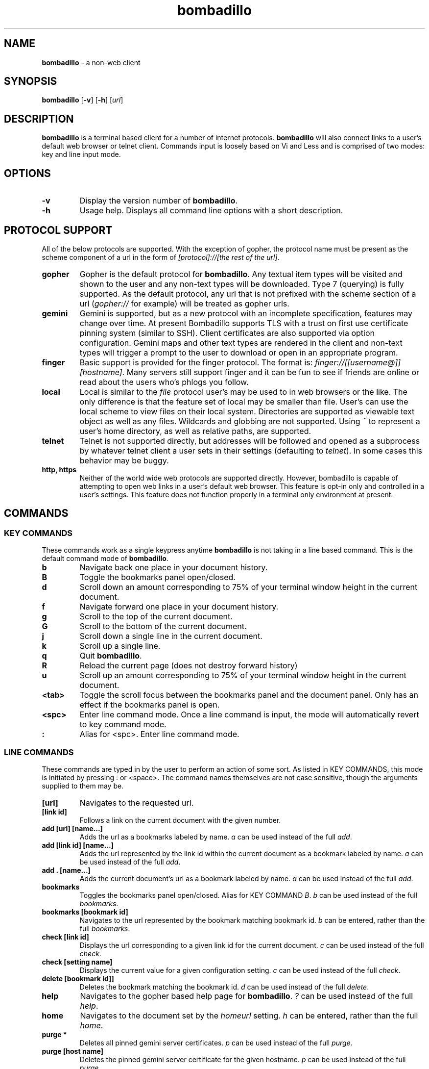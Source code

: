 .TH "bombadillo" 1 "12 OCT 2019" "" "General Opperation Manual"
.SH NAME
\fBbombadillo \fP- a non-web client
.SH SYNOPSIS
.nf
.fam C
\fBbombadillo\fP [\fB-v\fP] [\fB-h\fP] [\fIurl\fP]
.fam T
.fi
.SH DESCRIPTION
\fBbombadillo\fP is a terminal based client for a number of internet protocols. \fBbombadillo\fP will also connect links to a user's default web browser or telnet client. Commands input is loosely based on Vi and Less and is comprised of two modes: key and line input mode.
.SH OPTIONS
.TP
.B
\fB-v\fP
Display the version number of \fBbombadillo\fP.
.TP
.B
\fB-h\fP
Usage help. Displays all command line options with a short description.
.SH PROTOCOL SUPPORT
All of the below protocols are supported. With the exception of gopher, the protocol name must be present as the scheme component of a url in the form of \fI[protocol]://[the rest of the url]\fP.
.TP
.B
gopher
Gopher is the default protocol for \fBbombadillo\fP. Any textual item types will be visited and shown to the user and any non-text types will be downloaded. Type 7 (querying) is fully supported. As the default protocol, any url that is not prefixed with the scheme section of a url (\fIgopher://\fP for example) will be treated as gopher urls.
.TP
.B
gemini
Gemini is supported, but as a new protocol with an incomplete specification, features may change over time. At present Bombadillo supports TLS with a trust on first use certificate pinning system (similar to SSH). Client certificates are also supported via option configuration. Gemini maps and other text types are rendered in the client and non-text types will trigger a prompt to the user to download or open in an appropriate program. 
.TP
.B
finger
Basic support is provided for the finger protocol. The format is: \fIfinger://[[username@]][hostname]\fP. Many servers still support finger and it can be fun to see if friends are online or read about the users who's phlogs you follow.
.TP
.B
local
Local is similar to the \fIfile\fP protocol user's may be used to in web browsers or the like. The only difference is that the feature set of local may be smaller than file. User's can use the local scheme to view files on their local system. Directories are supported as viewable text object as well as any files. Wildcards and globbing are not supported. Using \fI~\fP to represent a user's home directory, as well as relative paths, are supported.
.TP
.B
telnet
Telnet is not supported directly, but addresses will be followed and opened as a subprocess by whatever telnet client a user sets in their settings (defaulting to \fItelnet\fP). In some cases this behavior may be buggy.
.TP
.B
http, https
Neither of the world wide web protocols are supported directly. However, bombadillo is capable of attempting to open web links in a user's default web browser. This feature is opt-in only and controlled in a user's settings. This feature does not function properly in a terminal only environment at present.
.SH COMMANDS
.SS  KEY COMMANDS
These commands work as a single keypress anytime \fBbombadillo\fP is not taking in a line based command. This is the default command mode of \fBbombadillo\fP.
.TP
.B
b
Navigate back one place in your document history.
.TP
.B
B
Toggle the bookmarks panel open/closed.
.TP
.B
d
Scroll down an amount corresponding to 75% of your terminal window height in the current document.
.TP
.B
f
Navigate forward one place in your document history.
.TP
.B
g
Scroll to the top of the current document.
.TP
.B
G
Scroll to the bottom of the current document.
.TP
.B
j
Scroll down a single line in the current document.
.TP
.B
k
Scroll up a single line.
.TP
.B
q
Quit \fBbombadillo\fP.
.TP
.B
R
Reload the current page (does not destroy forward history)
.TP
.B
u
Scroll up an amount corresponding to 75% of your terminal window height in the current document.
.TP
.B
<tab>
Toggle the scroll focus between the bookmarks panel and the document panel. Only has an effect if the bookmarks panel is open.
.TP
.B
<spc>
Enter line command mode. Once a line command is input, the mode will automatically revert to key command mode.
.TP
.B
:
Alias for <spc>. Enter line command mode.
.SS  LINE COMMANDS
These commands are typed in by the user to perform an action of some sort. As listed in KEY COMMANDS, this mode is initiated by pressing : or <space>. The command names themselves are not case sensitive, though the arguments supplied to them may be.
.TP
.B
[url]
Navigates to the requested url.
.TP
.B
[link id]
Follows a link on the current document with the given number.
.TP
.B
add [url] [name\.\.\.]
Adds the url as a bookmarks labeled by name. \fIa\fP can be used instead of the full \fIadd\fP.
.TP
.B
add [link id] [name\.\.\.]
Adds the url represented by the link id within the current document as a bookmark labeled by name. \fIa\fP can be used instead of the full \fIadd\fP.
.TP
.B
add . [name\.\.\.]
Adds the current document's url as a bookmark labeled by name. \fIa\fP can be used instead of the full \fIadd\fP.
.TP
.B
bookmarks
Toggles the bookmarks panel open/closed. Alias for KEY COMMAND \fIB\fP. \fIb\fP can be used instead of the full \fIbookmarks\fP.
.TP
.B
bookmarks [bookmark id]
Navigates to the url represented by the bookmark matching bookmark id. \fIb\fP can be entered, rather than the full \fIbookmarks\fP.
.TP
.B
check [link id]
Displays the url corresponding to a given link id for the current document. \fIc\fP can be used instead of the full \fIcheck\fP.
.TP
.B
check [setting name]
Displays the current value for a given configuration setting. \fIc\fP can be used instead of the full \fIcheck\fP.
.TP
.B
delete [bookmark id]]
Deletes the bookmark matching the bookmark id. \fId\fP can be used instead of the full \fIdelete\fP.
.TP
.B
help
Navigates to the gopher based help page for \fBbombadillo\fP. \fI?\fP can be used instead of the full \fIhelp\fP.
.TP
.B
home
Navigates to the document set by the \fIhomeurl\fP setting. \fIh\fP can be entered, rather than the full \fIhome\fP.
.TP
.B
purge *
Deletes all pinned gemini server certificates. \fIp\fP can be used instead of the full \fIpurge\fP.
.TP
.B
purge [host name]
Deletes the pinned gemini server certificate for the given hostname. \fIp\fP can be used instead of the full \fIpurge\fP.
.TP
.B
quit
Quits \fBbombadillo\fP. Alias for KEY COMMAND \fIq\fP. \fIq\fP can be used instead of the full \fIquit\fP.
.TP
.B
reload
Requests the current document from the server again. This does not break forward history the way entering the url again would. \fIr\fP can be used instead of the full \fIreload\fP.
.TP
.B
search
Queries the user for search terms and submits a search to the search engine set by the \fIsearchengine\fP setting.
.TP
.B
search [keywords\.\.\.]
Submits a search to the search engine set by the \fIsearchengine\fP setting, with the query being the provided keyword(s).
.TP
.B
set [setting name]
Sets the value for a given configuration setting. \fIs\fP can be used instead of the full \fIset\fP.
.TP
.B
write .
Writes the current document to a file. The file is named by the last component of the url path. If the last component is blank or \fI/\fP a default name will be used. The file saves to the folder set by the \fIsavelocation\fP setting. \fIw\fP can be entered rather than the full \fIwrite\fP.
.TP
.B
write [url]
Writes data from a given url to a file. The file is named by the last component of the url path. If the last component is blank or \fI/\fP a default name will be used. The file saves to the folder set by the \fIsavelocation\fP setting. \fIw\fP can be entered rather than the full \fIwrite\fP.
.TP
.B
write [link id]]
Writes data from a given link id in the current document to a file. The file is named by the last component of the url path. If the last component is blank or \fI/\fP a default name will be used. The file saves to the folder set by the \fIsavelocation\fP setting. \fIw\fP can be entered rather than the full \fIwrite\fP.
.TP
.B
write . [filename\.\.\.]
Writes the current document to a file. The file is named by the filename argument should should not include a leading \fI/\fP. The file saves to the folder set by the \fIsavelocation\fP setting. \fIw\fP can be entered rather than the full \fIwrite\fP.
.TP
.B
write [url] [filename\.\.\.]
Writes data from a given url to a file. The file is named by the filename argument should should not include a leading \fI/\fP. The file saves to the folder set by the \fIsavelocation\fP setting. \fIw\fP can be entered rather than the full \fIwrite\fP.
.TP
.B
write [link id] [filename\.\.\.]
Writes data from a given link id in the current document to a file. The file is named by the filename argument should should not include a leading \fI/\fP. The file saves to the folder set by the \fIsavelocation\fP setting. \fIw\fP can be entered rather than the full \fIwrite\fP.
.SH FILES
\fBbombadillo\fP keeps a hidden configuration file in a user's home directory. The file is a simplified ini file titled \fI.bombadillo.ini\fP. It is generated when a user first loads \fBbombadillo\fP and is updated with bookmarks and settings as a user adds them. The file can be directly edited, but it is best to use the SET command to update settings whenever possible. To return to the state of a fresh install, simply remove the file and a new one will be generated with the \fBbombadillo\fP defaults. On some systems an administrator may set the configuration file location to somewhere other than a user's home folder. If you do not see the file where you expect it, contact your system administrator.
.SH SETTINGS
The following is a list of the settings that \fBbombadillo\fP recognizes, as well as a description of their valid values.
.TP
.B
homeurl
The url that \fBbombadillo\fP navigates to when the program loads or when the \fIhome\fP or \fIh\fP LINE COMMAND is issued. This should be a valid url. If a scheme/protocol is not included, gopher will be assumed.
.TP
.B
openhttp
Tells the client whether or not to try to follow web (http/https) links. If set to \fItrue\fP, \fBbombadillo\fP will try to open a user's default web browser to the link in question. Any value other than \fItrue\fP is considered false. Defaults to \fIfalse\fP. Does not work in a terminal only environment.
.TP
.B
savelocation
The path to the folder that \fBbombadillo\fP should write files to. This should be a valid filepath for the system and should end in a \fI/\fP. Defaults to a user's home directory.
.TP
.B
searchengine
The url to use for the LINE COMMANDs \fI?\fP and \fIsearch\fP. Should be a valid search path that terms may be appended to. Defaults to \fIgopher://gopher.floodgap.com:70/7/v2/vs\fP.
.TP
.B
telnetcommand
Tells the client what command to use to start a telnet session. Should be a valid command, including any flags. The address being navigated to will be added to the end of the command. Defaults to \fItelnet\fP.
.TP
.B
terminalonly
Sets whether or not to try to open non-text files served via gemini in gui programs or not. If set to \fItrue\fP, bombdaillo will only attempt to use terminal programs to open files. If set to anything else, \fBbombadillo\fP may choose graphical and terminal programs. Defaults to \fItrue\fP.
.TP
.B
theme
Can toggle between visual modes. Valid values are \fInormal\fP and \fIinverse\fP. When set to ivnerse, the terminal color mode is inversed. Defaults to \fInormal\fP.
.TP
.B
tlscertificate
A path to a tls certificate file on a user's local filesystem. Defaults to NULL. Both \fItlscertificate\fP and \fItlskey\fP must be set for client certificates to work in gemini.
.TP
.B
tlskey
A path the a tls key that pairs with the tlscertificate setting, on a user's local filesystem. Defaults to NULL. Both \fItlskey\fP and \fItlscertificate\fP must be set for client certificates to work in gemini.
.SH BUGS
There are very likely bugs. Many known bugs can be found in the issues section of \fBbombadillo\fP's software repository (see \fIlinks\fP).
.SH LINKS
\fBbombadillo\fP maintains a web presence in the following locations:
.TP
.B
Code Repository
https://tildegit.org/sloum/bombadillo
.TP
.B
Web Homepage
http://bombadillo.colorfield.space
.TP
.B
Gopher Homepage
gopher://bombadillo.colorfield.space
.SH AUTHORS
\fBbombadillo\fP was primarily developed by sloum, with kind and patient assistance from ~asdf and jboverf.
